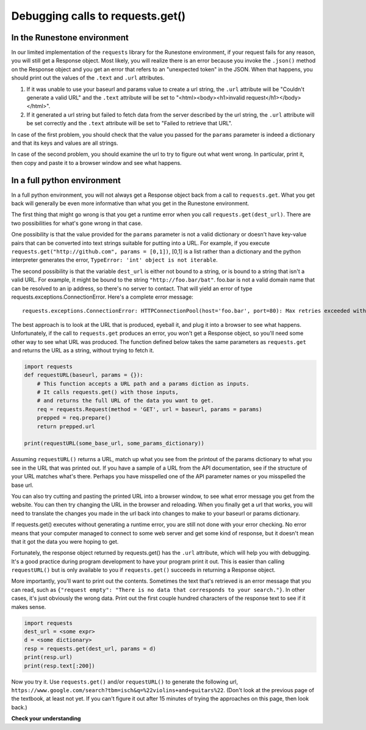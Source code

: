 ..  Copyright (C)  Paul Resnick.  Permission is granted to copy, distribute
    and/or modify this document under the terms of the GNU Free Documentation
    License, Version 1.3 or any later version published by the Free Software
    Foundation; with Invariant Sections being Forward, Prefaces, and
    Contributor List, no Front-Cover Texts, and no Back-Cover Texts.  A copy of
    the license is included in the section entitled "GNU Free Documentation
    License".

.. _debug_urls_chap:

Debugging calls to requests.get()
=================================

In the Runestone environment
----------------------------

In our limited implementation of the ``requests`` library for the Runestone environment, if your request fails for any reason, you will still get a Response object. Most likely, you will realize there is an error because you invoke the ``.json()`` method on the Response object and you get an error that refers to an "unexpected token" in the JSON. When that happens, you should print out the values of the ``.text`` and ``.url`` attributes.

1. If it was unable to use your baseurl and params value to create a url string, the ``.url`` attribute will be "Couldn't generate a valid URL" and the ``.text`` attribute will be set to "<html><body><h1>invalid request</h1></body></html>".
2. If it generated a url string but failed to fetch data from the server described by the url string, the ``.url`` attribute will be set correctly and the ``.text`` attribute will be set to "Failed to retrieve that URL".

In case of the first problem, you should check that the value you passed for the ``params`` parameter is indeed a dictionary and that its keys and values are all strings.

In case of the second problem, you should examine the url to try to figure out what went wrong. In particular, print it, then copy and paste it to a browser window and see what happens.

In a full python environment
----------------------------

In a full python environment, you will not always get a Response object back from a call to ``requests.get``. What you get back will generally be even more informative than what you get in the Runestone environment.

The first thing that might go wrong is that you get a runtime error when you call ``requests.get(dest_url)``. There are two possibilities for what's gone wrong in that case.

One possibility is that the value provided for the ``params`` parameter is not a valid dictionary or doesn't have key-value pairs that can be converted into text strings suitable for putting into a URL. For example, if you execute ``requests.get("http://github.com", params = [0,1])``, [0,1] is a list rather than a dictionary and the python interpreter generates the error, ``TypeError: 'int' object is not iterable``.

The second possibility is that the variable ``dest_url`` is either not bound to a string, or is bound to a string that isn't a valid URL. For example, it might be bound to the string ``"http://foo.bar/bat"``. foo.bar is not a valid domain name that can be resolved to an ip address, so there's no server to contact. That will yield an error of type requests.exceptions.ConnectionError. Here's a complete error message:

::

    requests.exceptions.ConnectionError: HTTPConnectionPool(host='foo.bar', port=80): Max retries exceeded with url: /bat?key=val (Caused by <class 'socket.gaierror'>: [Errno 11004] getaddrinfo failed)





The best approach is to look at the URL that is produced, eyeball it, and plug it into a browser to see what happens. Unfortunately, if the call to ``requests.get`` produces an error, you won't get a Response object, so you'll need some other way to see what URL was produced. The function defined below takes the same parameters as ``requests.get`` and returns the URL as a string, without trying to fetch it.

.. sourcecode:: python

    import requests
    def requestURL(baseurl, params = {}):
        # This function accepts a URL path and a params diction as inputs.
        # It calls requests.get() with those inputs,
        # and returns the full URL of the data you want to get.
        req = requests.Request(method = 'GET', url = baseurl, params = params)
        prepped = req.prepare()
        return prepped.url

    print(requestURL(some_base_url, some_params_dictionary))


Assuming ``requestURL()`` returns a URL, match up what you see from the printout of the params dictionary to what you see in the URL that was printed out. If you have a sample of a URL from the API documentation, see if the structure of your URL matches what's there. Perhaps you have misspelled one of the API parameter names or you misspelled the base url.

You can also try cutting and pasting the printed URL into a browser window, to see what error message you get from the website. You can then try changing the URL in the browser and reloading. When you finally get a url that works, you will need to translate the changes you made in the url back into changes to make to your baseurl or params dictionary.

If requests.get() executes without generating a runtime error, you are still not done with your error checking. No error means that your computer managed to connect to some web server and get some kind of response, but it doesn't mean that it got the data you were hoping to get.

Fortunately, the response object returned by requests.get() has the ``.url`` attribute, which will help you with debugging. It's a good practice during program development to have your program print it out. This is easier than calling ``requestURL()`` but is only available to you if ``requests.get()`` succeeds in returning a Response object.

More importantly, you'll want to print out the contents. Sometimes the text that's retrieved is an error message that you can read, such as ``{"request empty": "There is no data that corresponds to your search."}``. In other cases, it's just obviously the wrong data. Print out the first couple hundred characters of the response text to see if it makes sense.

.. sourcecode:: python


    import requests
    dest_url = <some expr>
    d = <some dictionary>
    resp = requests.get(dest_url, params = d)
    print(resp.url)
    print(resp.text[:200])

Now you try it. Use ``requests.get()`` and/or ``requestURL()`` to generate the following url, ``https://www.google.com/search?tbm=isch&q=%22violins+and+guitars%22``. (Don't look at the previous page of the textbook, at least not yet. If you can't figure it out after 15 minutes of trying the approaches on this page, then look back.)



**Check your understanding**

.. mchoice:: question400_5_1
   :practice: T
   :answer_a: look at the .url attribute of the Response object
   :answer_b: look at the first few characters of the .text attribute of the Response object
   :answer_c: look at the .status attribute of the response object
   :answer_d: look carefully at your code and compare it to the sample code here
   :feedback_a: Checking the url that was generated may be helpful, but first check what the contents of the response are
   :feedback_b: Checking the contents that were returned is a good first step
   :feedback_c: Sometimes the status code will be informative, but it's worth starting with the actual contents first
   :feedback_d: Try to understand the nature of the problem rather than just matching code to a template; you may not always have a template
   :correct: b

   If the results you are getting back from a call to ``requests.get()`` are not what you expected, what's the first thing you should do?

.. mchoice:: question400_5_2
   :answer_a: look at the .url attribute of the Response object
   :answer_b: look at the values you passed in to requests.get()
   :answer_c: invoke the requestURL() function with the same parameters you used to invoke requests.get()
   :answer_d: look carefully at your code and compare it to the sample code on this page
   :feedback_a: It's a good idea to examine the url that was generated, but you didn't get a response object so you can't get it this way
   :feedback_b: This is a reasonable approach, but it may be easier to figure out what's wrong if you look at the URL that was generated
   :feedback_c: It can be really helpful to see the URL that was generated; you may be able to spot what went wrong
   :feedback_d: Try to understand the nature of the problem rather than just matching code to a template; you may not always have a template
   :correct: c

   In a full python environment, if there is a runtime error and you don't get a Response object back from the call to ``requests.get()``, what should you do?

.. mchoice:: question400_5_3
   :practice: T
   :answer_a: look at the .url attribute of the Response object
   :answer_b: look at the values you passed in to requests.get()
   :answer_c: invoke the requestURL() function with the same parameters you used to invoke requests.get()
   :answer_d: look carefully at your code and compare it to the sample code on this page
   :feedback_a: You didn't get a Response object, because you had a runtime error, so this won't work
   :feedback_b: Generally, a runtime error when you invoke ``requests.get`` in the Runestone environment is caused by the value of the ``params`` parameter not being a dictionary, or not having only strings as keys and values.
   :feedback_c: the ``requestURL()`` function won't work in the Runestone environment
   :feedback_d: Try to understand the nature of the problem rather than just matching code to a template; you may not always have a template
   :correct: b

   In the runestone environment, if there is a runtime error and you don't get a Response object back from the call to ``requests.get()``, what should you do?

